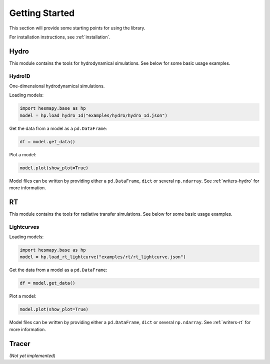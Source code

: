 .. _getting-started:

Getting Started
===============

This section will provide some starting points for using the library.

For installation instructions, see :ref:`installation`.

.. _getting-started-hydro:

Hydro
-----

This module contains the tools for hydrodynamical simulations. See below for some basic usage examples.  

Hydro1D
^^^^^^^

One-dimensional hydrodynamical simulations.

Loading models:

.. code-block:: python

    import hesmapy.base as hp
    model = hp.load_hydro_1d("examples/hydro/hydro_1d.json")

Get the data from a model as a ``pd.DataFrame``:

.. code-block:: python

    df = model.get_data()

Plot a model:

.. code-block:: python

    model.plot(show_plot=True)

.. raw:: html

   <iframe src="_static/hydro_1d.html" height=650px" width="100%"></iframe>

Model files can be written by providing either a ``pd.DataFrame``, ``dict`` or several ``np.ndarray``. See :ref:`writers-hydro` for more information.

.. _getting-started-rt:

RT
--

This module contains the tools for radiative transfer simulations. See below for some basic usage examples.  

Lightcurves
^^^^^^^^^^^

Loading models:

.. code-block:: python

    import hesmapy.base as hp
    model = hp.load_rt_lightcurve("examples/rt/rt_lightcurve.json")

Get the data from a model as a ``pd.DataFrame``:

.. code-block:: python

    df = model.get_data()

Plot a model:

.. code-block:: python

    model.plot(show_plot=True)

.. raw:: html

   <iframe src="_static/rt_lightcurve.html" height=850px" width="100%"></iframe>

Model files can be written by providing either a ``pd.DataFrame``, ``dict`` or several ``np.ndarray``.
See :ref:`writers-rt` for more information.

.. _getting-started-tracer:

Tracer
------

`(Not yet implemented)`
